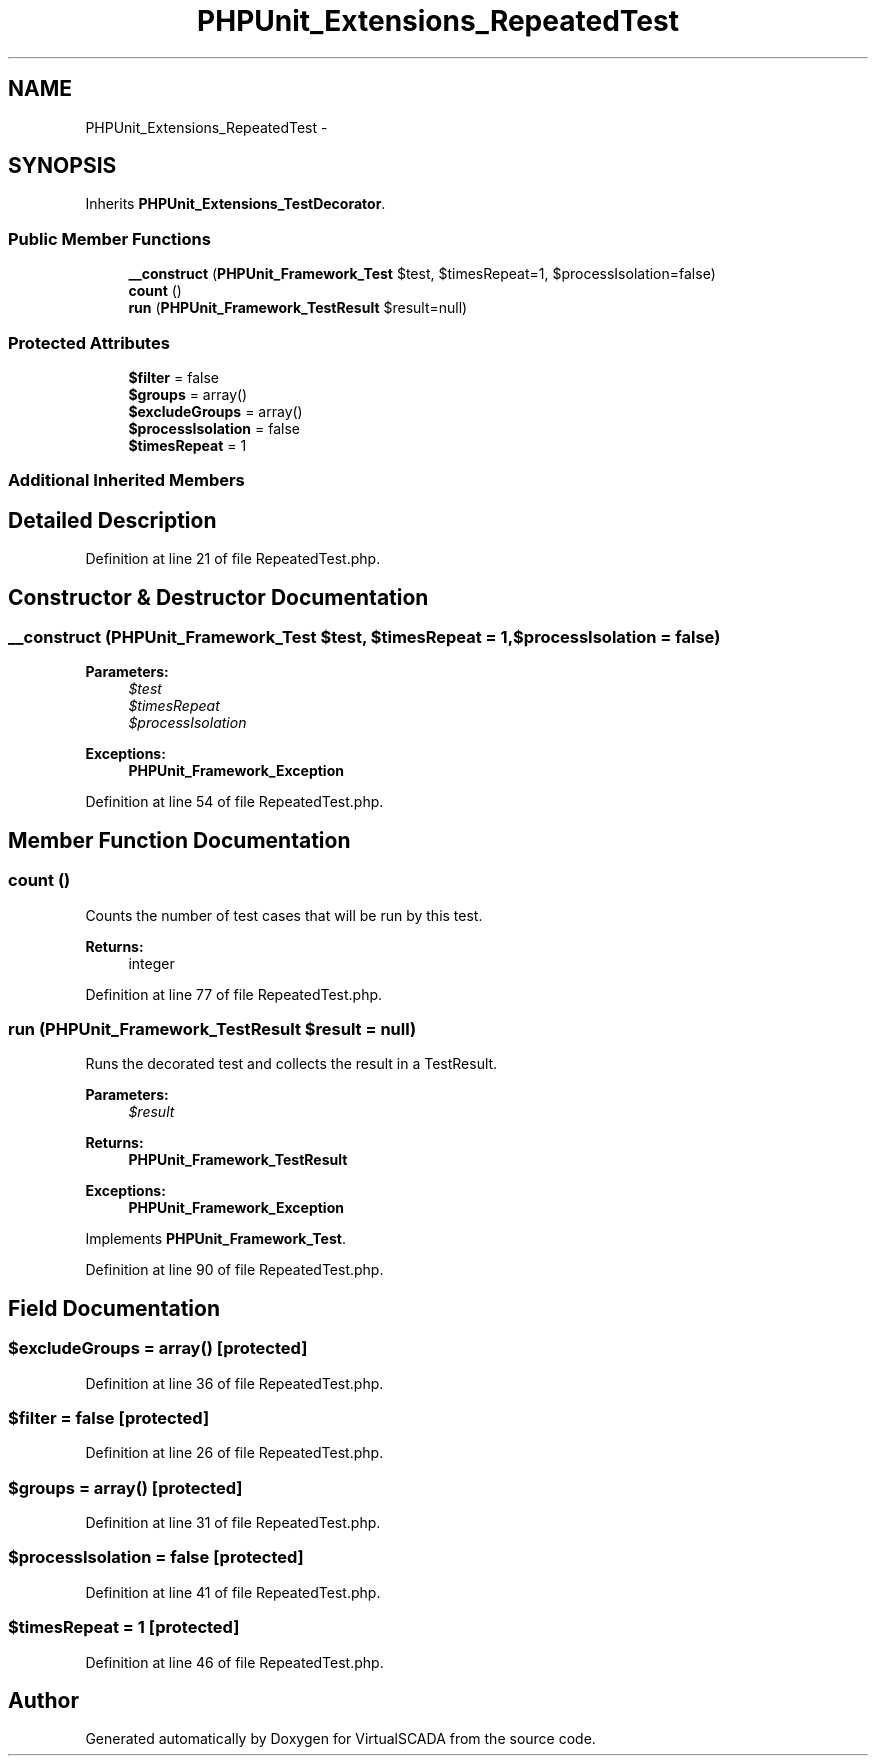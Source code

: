 .TH "PHPUnit_Extensions_RepeatedTest" 3 "Tue Apr 14 2015" "Version 1.0" "VirtualSCADA" \" -*- nroff -*-
.ad l
.nh
.SH NAME
PHPUnit_Extensions_RepeatedTest \- 
.SH SYNOPSIS
.br
.PP
.PP
Inherits \fBPHPUnit_Extensions_TestDecorator\fP\&.
.SS "Public Member Functions"

.in +1c
.ti -1c
.RI "\fB__construct\fP (\fBPHPUnit_Framework_Test\fP $test, $timesRepeat=1, $processIsolation=false)"
.br
.ti -1c
.RI "\fBcount\fP ()"
.br
.ti -1c
.RI "\fBrun\fP (\fBPHPUnit_Framework_TestResult\fP $result=null)"
.br
.in -1c
.SS "Protected Attributes"

.in +1c
.ti -1c
.RI "\fB$filter\fP = false"
.br
.ti -1c
.RI "\fB$groups\fP = array()"
.br
.ti -1c
.RI "\fB$excludeGroups\fP = array()"
.br
.ti -1c
.RI "\fB$processIsolation\fP = false"
.br
.ti -1c
.RI "\fB$timesRepeat\fP = 1"
.br
.in -1c
.SS "Additional Inherited Members"
.SH "Detailed Description"
.PP 
Definition at line 21 of file RepeatedTest\&.php\&.
.SH "Constructor & Destructor Documentation"
.PP 
.SS "__construct (\fBPHPUnit_Framework_Test\fP $test,  $timesRepeat = \fC1\fP,  $processIsolation = \fCfalse\fP)"

.PP
\fBParameters:\fP
.RS 4
\fI$test\fP 
.br
\fI$timesRepeat\fP 
.br
\fI$processIsolation\fP 
.RE
.PP
\fBExceptions:\fP
.RS 4
\fI\fBPHPUnit_Framework_Exception\fP\fP 
.RE
.PP

.PP
Definition at line 54 of file RepeatedTest\&.php\&.
.SH "Member Function Documentation"
.PP 
.SS "count ()"
Counts the number of test cases that will be run by this test\&.
.PP
\fBReturns:\fP
.RS 4
integer 
.RE
.PP

.PP
Definition at line 77 of file RepeatedTest\&.php\&.
.SS "run (\fBPHPUnit_Framework_TestResult\fP $result = \fCnull\fP)"
Runs the decorated test and collects the result in a TestResult\&.
.PP
\fBParameters:\fP
.RS 4
\fI$result\fP 
.RE
.PP
\fBReturns:\fP
.RS 4
\fBPHPUnit_Framework_TestResult\fP 
.RE
.PP
\fBExceptions:\fP
.RS 4
\fI\fBPHPUnit_Framework_Exception\fP\fP 
.RE
.PP

.PP
Implements \fBPHPUnit_Framework_Test\fP\&.
.PP
Definition at line 90 of file RepeatedTest\&.php\&.
.SH "Field Documentation"
.PP 
.SS "$excludeGroups = array()\fC [protected]\fP"

.PP
Definition at line 36 of file RepeatedTest\&.php\&.
.SS "$\fBfilter\fP = false\fC [protected]\fP"

.PP
Definition at line 26 of file RepeatedTest\&.php\&.
.SS "$groups = array()\fC [protected]\fP"

.PP
Definition at line 31 of file RepeatedTest\&.php\&.
.SS "$processIsolation = false\fC [protected]\fP"

.PP
Definition at line 41 of file RepeatedTest\&.php\&.
.SS "$timesRepeat = 1\fC [protected]\fP"

.PP
Definition at line 46 of file RepeatedTest\&.php\&.

.SH "Author"
.PP 
Generated automatically by Doxygen for VirtualSCADA from the source code\&.
